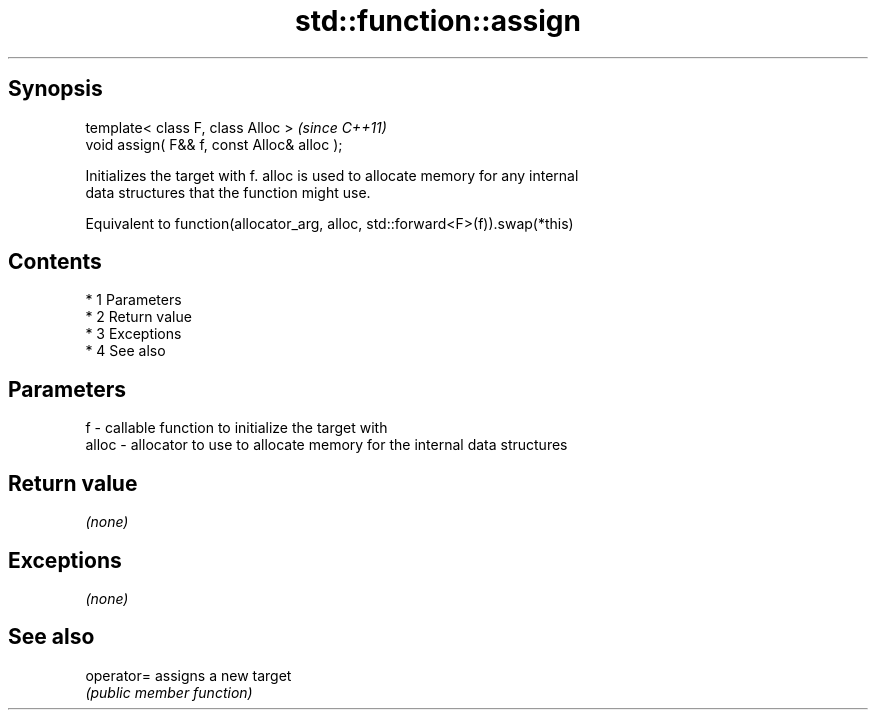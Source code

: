 .TH std::function::assign 3 "Apr 19 2014" "1.0.0" "C++ Standard Libary"
.SH Synopsis
   template< class F, class Alloc >           \fI(since C++11)\fP
   void assign( F&& f, const Alloc& alloc );

   Initializes the target with f. alloc is used to allocate memory for any internal
   data structures that the function might use.

   Equivalent to function(allocator_arg, alloc, std::forward<F>(f)).swap(*this)

.SH Contents

     * 1 Parameters
     * 2 Return value
     * 3 Exceptions
     * 4 See also

.SH Parameters

   f     - callable function to initialize the target with
   alloc - allocator to use to allocate memory for the internal data structures

.SH Return value

   \fI(none)\fP

.SH Exceptions

   \fI(none)\fP

.SH See also

   operator= assigns a new target
             \fI(public member function)\fP

